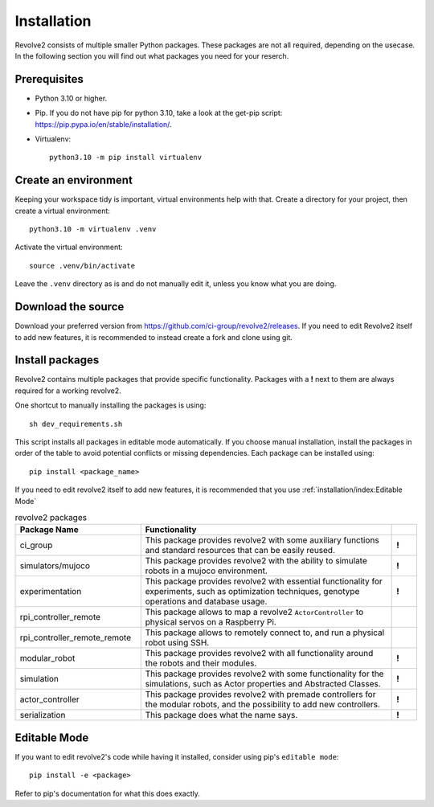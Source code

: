 ============
Installation
============
Revolve2 consists of multiple smaller Python packages.
These packages are not all required, depending on the usecase. In the following section you will find out what packages you need for your reserch.

-------------
Prerequisites
-------------
* Python 3.10 or higher.
* Pip. If you do not have pip for python 3.10, take a look at the get-pip script: `<https://pip.pypa.io/en/stable/installation/>`_.
* Virtualenv::

    python3.10 -m pip install virtualenv

---------------------
Create an environment
---------------------
Keeping your workspace tidy is important, virtual environments help with that.
Create a directory for your project, then create a virtual environment::

    python3.10 -m virtualenv .venv

Activate the virtual environment::

    source .venv/bin/activate

Leave the ``.venv`` directory as is and do not manually edit it, unless you know what you are doing.

-------------------
Download the source
-------------------
Download your preferred version from `<https://github.com/ci-group/revolve2/releases>`_.
If you need to edit Revolve2 itself to add new features, it is recommended to instead create a fork and clone using git.

--------------------------------------------
Install packages
--------------------------------------------
Revolve2 contains multiple packages that provide specific functionality.
Packages with a **!** next to them are always required for a working revolve2.

One shortcut to manually installing the packages is using: ::

    sh dev_requirements.sh

This script installs all packages in editable mode automatically.
If you choose manual installation, install the packages in order of the table to avoid potential conflicts or missing dependencies.
Each package can be installed using: ::

    pip install <package_name>

If you need to edit revolve2 itself to add new features, it is recommended that you use :ref:`installation/index:Editable Mode`

.. list-table:: revolve2 packages
   :widths: 25 50 5
   :header-rows: 1

   * - Package Name
     - Functionality
     -
   * - ci_group
     - This package provides revolve2 with some auxiliary functions and standard resources that can be easily reused.
     - **!**
   * - simulators/mujoco
     - This package provides revolve2 with the ability to simulate robots in a mujoco environment.
     - **!**
   * - experimentation
     - This package provides revolve2 with essential functionality for experiments, such as optimization techniques, genotype operations and database usage.
     - **!**
   * - rpi_controller_remote
     - This package allows to map a revolve2 ``ActorController`` to physical servos on a Raspberry Pi.
     -
   * - rpi_controller_remote_remote
     - This package allows to remotely connect to, and run a physical robot using SSH.
     -
   * - modular_robot
     - This package provides revolve2 with all functionality around the robots and their modules.
     - **!**
   * - simulation
     - This package provides revolve2 with some functionality for the simulations, such as Actor properties and Abstracted Classes.
     - **!**
   * - actor_controller
     - This package provides revolve2 with premade controllers for the modular robots, and the possibility to add new controllers.
     - **!**
   * - serialization
     - This package does what the name says.
     - **!**

-------------
Editable Mode
-------------
If you want to edit revolve2's code while having it installed, consider using pip's ``editable mode``::

    pip install -e <package>

Refer to pip's documentation for what this does exactly.